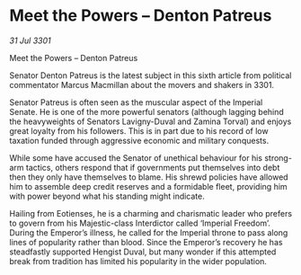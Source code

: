 * Meet the Powers – Denton Patreus

/31 Jul 3301/

Meet the Powers – Denton Patreus 
 
Senator Denton Patreus is the latest subject in this sixth article from political commentator Marcus Macmillan about the movers and shakers in 3301. 

Senator Patreus is often seen as the muscular aspect of the Imperial Senate. He is one of the more powerful senators (although lagging behind the heavyweights of Senators Lavigny-Duval and Zamina Torval) and enjoys great loyalty from his followers. This is in part due to his record of low taxation funded through aggressive economic and military conquests. 

While some have accused the Senator of unethical behaviour for his strong-arm tactics, others respond that if governments put themselves into debt then they only have themselves to blame. His shrewd policies have allowed him to assemble deep credit reserves and a formidable fleet, providing him with power beyond what his standing might indicate. 

Hailing from Eotienses, he is a charming and charismatic leader who prefers to govern from his Majestic-class Interdictor called ‘Imperial Freedom’. During the Emperor’s illness, he called for the Imperial throne to pass along lines of popularity rather than blood. Since the Emperor’s recovery he has steadfastly supported Hengist Duval, but many wonder if this attempted break from tradition has limited his popularity in the wider population.